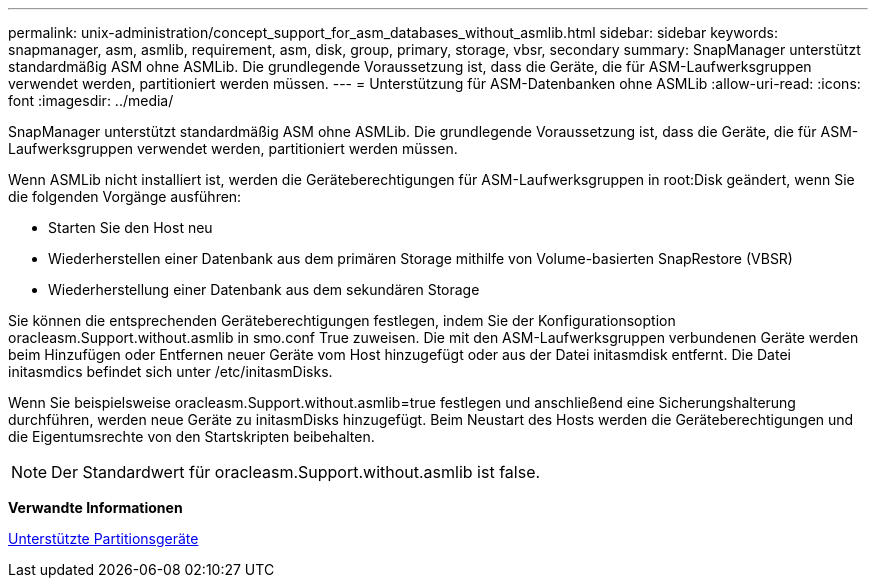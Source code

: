 ---
permalink: unix-administration/concept_support_for_asm_databases_without_asmlib.html 
sidebar: sidebar 
keywords: snapmanager, asm, asmlib, requirement, asm, disk, group, primary, storage, vbsr, secondary 
summary: SnapManager unterstützt standardmäßig ASM ohne ASMLib. Die grundlegende Voraussetzung ist, dass die Geräte, die für ASM-Laufwerksgruppen verwendet werden, partitioniert werden müssen. 
---
= Unterstützung für ASM-Datenbanken ohne ASMLib
:allow-uri-read: 
:icons: font
:imagesdir: ../media/


[role="lead"]
SnapManager unterstützt standardmäßig ASM ohne ASMLib. Die grundlegende Voraussetzung ist, dass die Geräte, die für ASM-Laufwerksgruppen verwendet werden, partitioniert werden müssen.

Wenn ASMLib nicht installiert ist, werden die Geräteberechtigungen für ASM-Laufwerksgruppen in root:Disk geändert, wenn Sie die folgenden Vorgänge ausführen:

* Starten Sie den Host neu
* Wiederherstellen einer Datenbank aus dem primären Storage mithilfe von Volume-basierten SnapRestore (VBSR)
* Wiederherstellung einer Datenbank aus dem sekundären Storage


Sie können die entsprechenden Geräteberechtigungen festlegen, indem Sie der Konfigurationsoption oracleasm.Support.without.asmlib in smo.conf True zuweisen. Die mit den ASM-Laufwerksgruppen verbundenen Geräte werden beim Hinzufügen oder Entfernen neuer Geräte vom Host hinzugefügt oder aus der Datei initasmdisk entfernt. Die Datei initasmdics befindet sich unter /etc/initasmDisks.

Wenn Sie beispielsweise oracleasm.Support.without.asmlib=true festlegen und anschließend eine Sicherungshalterung durchführen, werden neue Geräte zu initasmDisks hinzugefügt. Beim Neustart des Hosts werden die Geräteberechtigungen und die Eigentumsrechte von den Startskripten beibehalten.


NOTE: Der Standardwert für oracleasm.Support.without.asmlib ist false.

*Verwandte Informationen*

xref:reference_supported_partition_devices.adoc[Unterstützte Partitionsgeräte]
